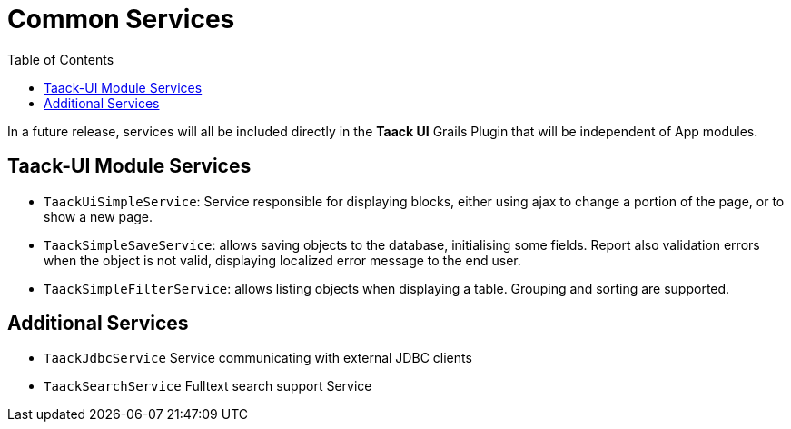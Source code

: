 = Common Services
:doctype: book
:taack-category: 3|doc/Concepts
:toc:
:source-highlighter: rouge

In a future release, services will all be included directly in the *Taack UI* Grails Plugin that will be independent of App modules.

== Taack-UI Module Services

* `TaackUiSimpleService`: Service responsible for displaying blocks, either using ajax to change a portion of the page, or to show a new page.

* `TaackSimpleSaveService`: allows saving objects to the database, initialising some fields. Report also validation errors when the object is not valid, displaying localized error message to the end user.

* `TaackSimpleFilterService`: allows listing objects when displaying a table. Grouping and sorting are supported.

== Additional Services

* `TaackJdbcService` Service communicating with external JDBC clients

* `TaackSearchService` Fulltext search support Service
